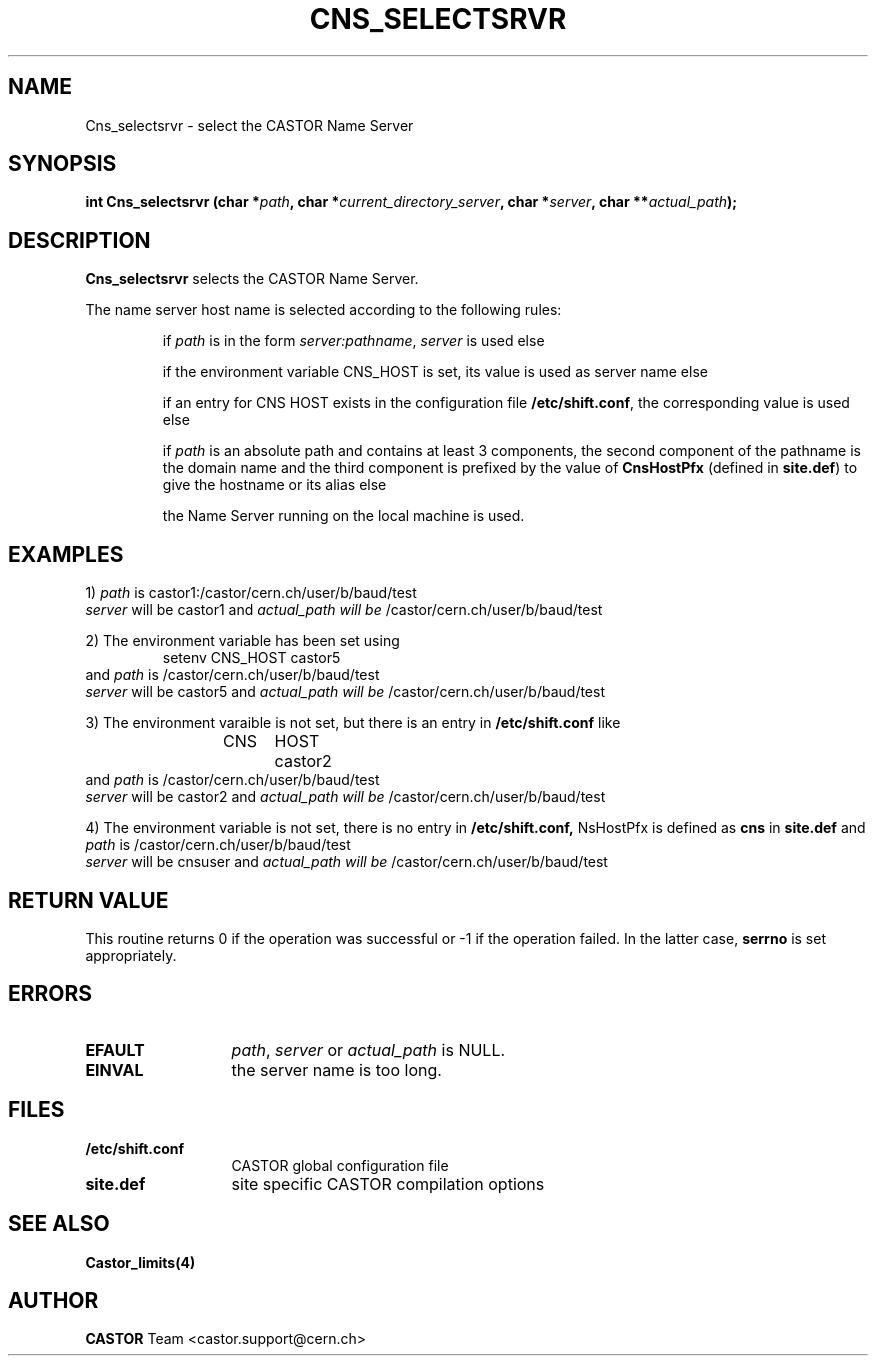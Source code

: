 .\" @(#)$RCSfile: Cns_selectsrvr.man,v $ $Revision: 1.2 $ $Date: 2006/01/26 15:36:20 $ CERN IT-PDP/DM Jean-Philippe Baud
.\" Copyright (C) 2000 by CERN/IT/PDP/DM
.\" All rights reserved
.\"
.TH CNS_SELECTSRVR 3 "$Date: 2006/01/26 15:36:20 $" CASTOR "Cns Library Functions"
.SH NAME
Cns_selectsrvr \- select the CASTOR Name Server
.SH SYNOPSIS
.BI "int Cns_selectsrvr (char *" path ,
.BI "char *" current_directory_server ,
.BI "char *" server ,
.BI "char **" actual_path );
.SH DESCRIPTION
.B Cns_selectsrvr
selects the CASTOR Name Server.
.LP
The name server host name is selected according to the following rules:
.RS
.LP
if
.I path
is in the form
.IR server:pathname ,
.I server
is used else
.LP
if the environment variable CNS_HOST is set, its value is used as server name
else
.LP
if an entry for CNS HOST exists in the configuration file
.BR /etc/shift.conf ,
the corresponding value is used else
.LP
if
.I path
is an absolute path and contains at least 3 components,
the second component of the pathname is the domain name and the third component
is prefixed by the value of
.B CnsHostPfx
(defined in
.BR site.def )
to give the hostname or its alias else
.LP
the Name Server running on the local machine is used.
.RE
.SH EXAMPLES
.LP
1)
.I path
is
castor1:/castor/cern.ch/user/b/baud/test
.br
.I server
will be
castor1
and
.I actual_path will be
/castor/cern.ch/user/b/baud/test
.LP
2) The environment variable has been set using
.RS
setenv CNS_HOST castor5
.RE
and
.I path 
is
/castor/cern.ch/user/b/baud/test
.br
.I server
will be
castor5
and
.I actual_path will be
/castor/cern.ch/user/b/baud/test
.LP
3) The environment varaible is not set, but there is an entry in
.B /etc/shift.conf
like
.RS
CNS	HOST	castor2
.RE
and
.I path 
is
/castor/cern.ch/user/b/baud/test
.br
.I server
will be
castor2
and
.I actual_path will be
/castor/cern.ch/user/b/baud/test
.LP
4) The environment variable is not set, there is no entry in
.BR /etc/shift.conf,
NsHostPfx is defined as
.B cns
in
.B site.def
and
.I path 
is
/castor/cern.ch/user/b/baud/test
.br
.I server
will be
cnsuser
and
.I actual_path will be
/castor/cern.ch/user/b/baud/test
.SH RETURN VALUE
This routine returns 0 if the operation was successful or -1 if the operation
failed. In the latter case,
.B serrno
is set appropriately.
.SH ERRORS
.TP 1.3i
.B EFAULT
.IR path ,
.I server
or
.I actual_path
is NULL.
.TP
.B EINVAL
the server name is too long.
.SH FILES
.TP 1.3i
.B /etc/shift.conf
CASTOR global configuration file
.TP
.B site.def
site specific CASTOR compilation options
.SH SEE ALSO
.BR Castor_limits(4)
.SH AUTHOR
\fBCASTOR\fP Team <castor.support@cern.ch>
